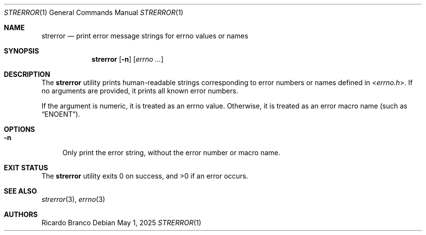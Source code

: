 .\" SPDX-License-Identifier: BSD-2-Clause
.Dd May 1, 2025
.Dt STRERROR 1
.Os
.Sh NAME
.Nm strerror
.Nd print error message strings for errno values or names
.Sh SYNOPSIS
.Nm
.Op Fl n
.Op Ar errno ...
.Sh DESCRIPTION
The
.Nm
utility prints human-readable strings corresponding to
error numbers or names defined in
.In errno.h .
If no arguments are provided, it prints all known error numbers.
.Pp
If the argument is numeric, it is treated as an
errno value.
Otherwise, it is treated as an error macro name
(such as
.Dq ENOENT ) .
.Sh OPTIONS
.Bl -tag -width "-n"
.It Fl n
Only print the error string, without the error number or macro name.
.El
.Sh EXIT STATUS
.Ex -std
.Sh SEE ALSO
.Xr strerror 3 ,
.Xr errno 3
.Sh AUTHORS
.An Ricardo Branco
